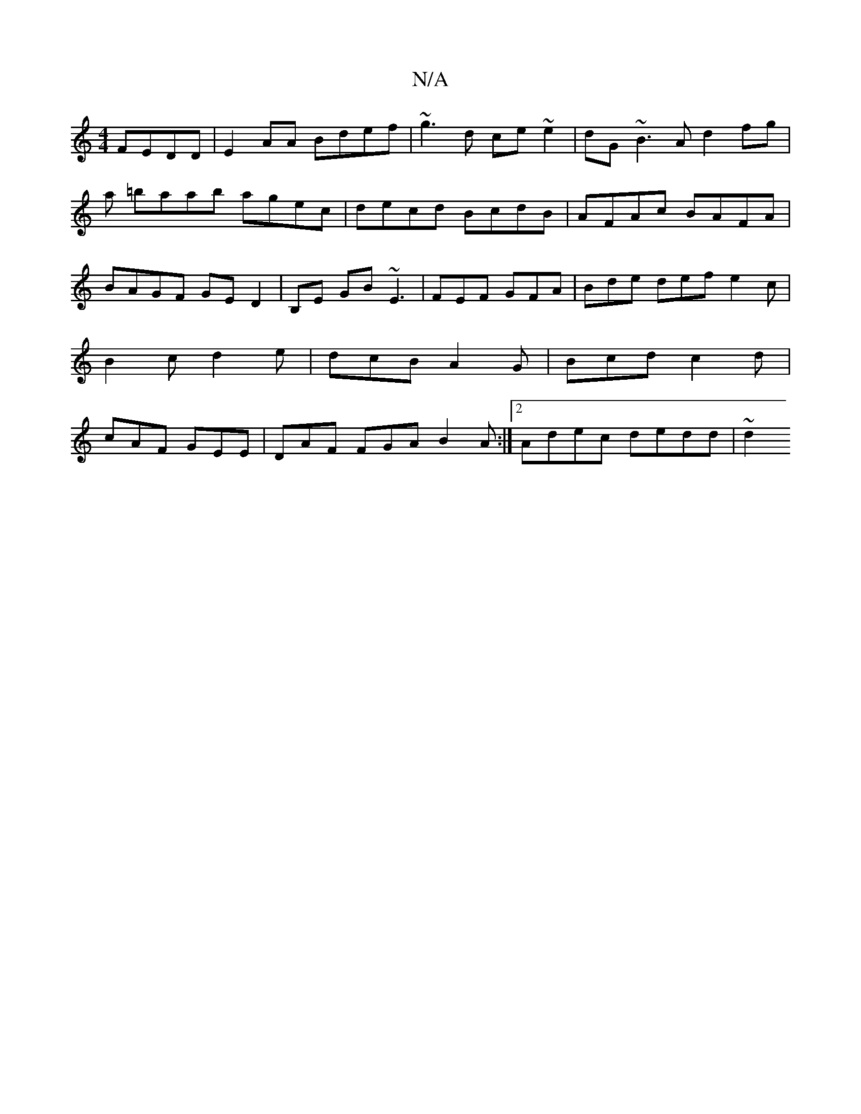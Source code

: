 X:1
T:N/A
M:4/4
R:N/A
K:Cmajor
 FEDD|E2 AA Bdef|~g3d ce~e2 | dG ~B3 A d2 fg |
a =baab agec|decd BcdB|AFAc BAFA|BAGF GED2|B,E GB ~E3 | FEF GFA | Bde def e2c | B2c d2 e | dcB A2G | Bcd c2d | cAF GEE | DAF FGA B2 A :|2 Adec dedd | ~d2